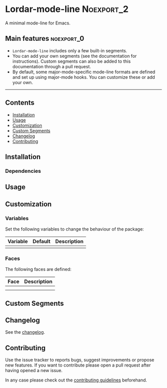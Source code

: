 #+STARTUP: content

* Lordar-mode-line                                               :Noexport_2:

[[https://www.gnu.org/licenses/gpl-3.0][https://img.shields.io/badge/License-GPL%20v3-blue.svg]] [[https://github.com/hubisan/lordar-mode-line/actions/workflows/tests.yml][https://github.com/hubisan/lordar-mode-line/actions/workflows/tests.yml/badge.svg]]

A minimal mode-line for Emacs.

** Main features                                                :noexport_0:

- =Lordar-mode-line= includes only a few built-in segments.
- You can add your own segments (see the documentation for instructions). Custom segments can also be added to this documentation through a pull request.
- By default, some major-mode-specific mode-line formats are defined and set up using major-mode hooks. You can customize these or add your own.

-----

** Contents

- [[#installation][Installation]]
- [[#usage][Usage]]
- [[#customization][Customization]]
- [[#custom-segments][Custom Segments]]
- [[#changelog][Changelog]]
- [[#contributing][Contributing]]

** Installation
:PROPERTIES:
:CUSTOM_ID: installation
:END:

# Describe how to install this package.

*** Dependencies

** Usage
:PROPERTIES:
:CUSTOM_ID: usage
:END:

# Describe the usage.

** Customization
:PROPERTIES:
:CUSTOM_ID: customization
:END:

*** Variables

Set the following variables to change the behaviour of the package:

| Variable | Default | Description |
|----------+---------+-------------|
|          |         |             |

*** Faces

The following faces are defined:

| Face | Description |
|------+-------------|
|      |             |
|      |             |

** Custom Segments
:PROPERTIES:
:CUSTOM_ID: custom-segments
:END:

** Changelog
:PROPERTIES:
:CUSTOM_ID: changelog
:END:

See the [[./CHANGELOG.org][changelog]].

** Contributing
:PROPERTIES:
:CUSTOM_ID: contributing
:END:

Use the issue tracker to reports bugs, suggest improvements or propose new features. If you want to contribute please open a pull request after having opened a new issue.

In any case please check out the [[./CONTRIBUTING.org][contributing guidelines]] beforehand.
